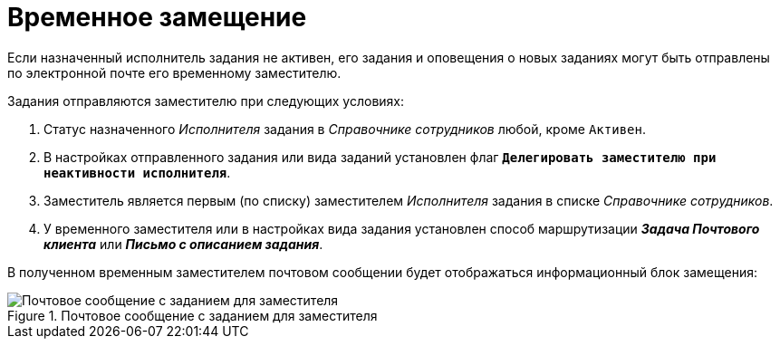 = Временное замещение

Если назначенный исполнитель задания не активен, его задания и оповещения о новых заданиях могут быть отправлены по электронной почте его временному заместителю.

.Задания отправляются заместителю при следующих условиях:
. Статус назначенного _Исполнителя_ задания в _Справочнике сотрудников_ любой, кроме `Активен`.
. В настройках отправленного задания или вида заданий установлен флаг `*Делегировать заместителю при неактивности исполнителя*`.
. Заместитель является первым (по списку) заместителем _Исполнителя_ задания в списке _Справочнике сотрудников_.
. У временного заместителя или в настройках вида задания установлен способ маршрутизации *_Задача Почтового клиента_* или *_Письмо с описанием задания_*.

В полученном временным заместителем почтовом сообщении будет отображаться информационный блок замещения:

.Почтовое сообщение с заданием для заместителя
image::mail-task-deputy.png[Почтовое сообщение с заданием для заместителя]

